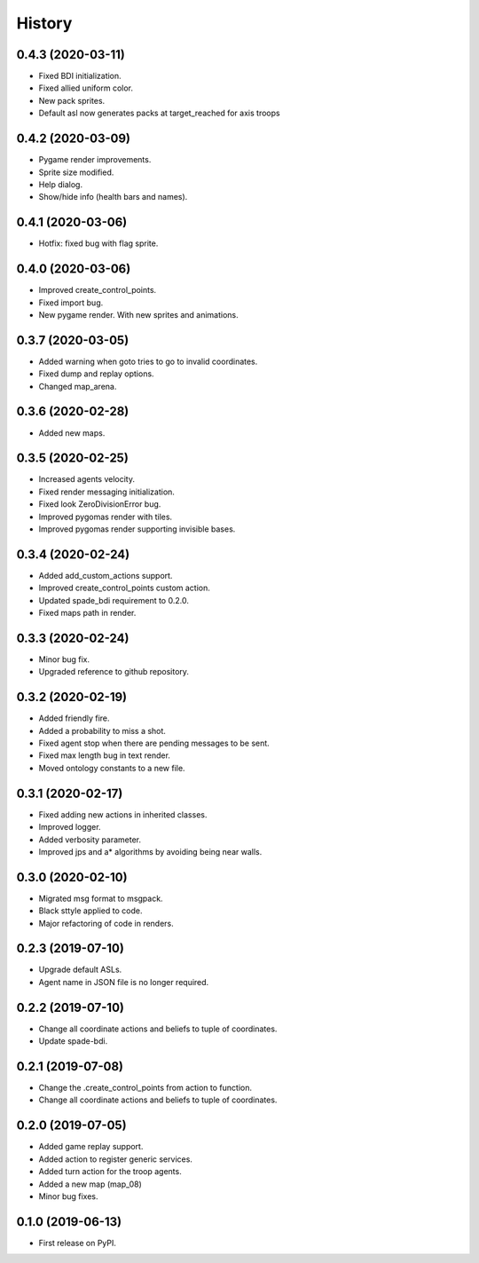 =======
History
=======

0.4.3 (2020-03-11)
------------------

* Fixed BDI initialization.
* Fixed allied uniform color.
* New pack sprites.
* Default asl now generates packs at target_reached for axis troops

0.4.2 (2020-03-09)
------------------

* Pygame render improvements.
* Sprite size modified.
* Help dialog.
* Show/hide info (health bars and names).

0.4.1 (2020-03-06)
------------------

* Hotfix: fixed bug with flag sprite.

0.4.0 (2020-03-06)
------------------

* Improved create_control_points.
* Fixed import bug.
* New pygame render. With new sprites and animations.

0.3.7 (2020-03-05)
------------------

* Added warning when goto tries to go to invalid coordinates.
* Fixed dump and replay options.
* Changed map_arena.

0.3.6 (2020-02-28)
------------------

* Added new maps.

0.3.5 (2020-02-25)
------------------

* Increased agents velocity.
* Fixed render messaging initialization.
* Fixed look ZeroDivisionError bug.
* Improved pygomas render with tiles.
* Improved pygomas render supporting invisible bases.

0.3.4 (2020-02-24)
------------------

* Added add_custom_actions support.
* Improved create_control_points custom action.
* Updated spade_bdi requirement to 0.2.0.
* Fixed maps path in render.

0.3.3 (2020-02-24)
------------------

* Minor bug fix.
* Upgraded reference to github repository.

0.3.2 (2020-02-19)
------------------

* Added friendly fire.
* Added a probability to miss a shot.
* Fixed agent stop when there are pending messages to be sent.
* Fixed max length bug in text render.
* Moved ontology constants to a new file.


0.3.1 (2020-02-17)
------------------

* Fixed adding new actions in inherited classes.
* Improved logger.
* Added verbosity parameter.
* Improved jps and a* algorithms by avoiding being near walls.


0.3.0 (2020-02-10)
------------------

* Migrated msg format to msgpack.
* Black sttyle applied to code.
* Major refactoring of code in renders.

0.2.3 (2019-07-10)
------------------

* Upgrade default ASLs.
* Agent name in JSON file is no longer required.

0.2.2 (2019-07-10)
------------------

* Change all coordinate actions and beliefs to tuple of coordinates.
* Update spade-bdi.

0.2.1 (2019-07-08)
------------------

* Change the .create_control_points from action to function.
* Change all coordinate actions and beliefs to tuple of coordinates.

0.2.0 (2019-07-05)
------------------

* Added game replay support.
* Added action to register generic services.
* Added turn action for the troop agents.
* Added a new map (map_08)
* Minor bug fixes.

0.1.0 (2019-06-13)
------------------

* First release on PyPI.
